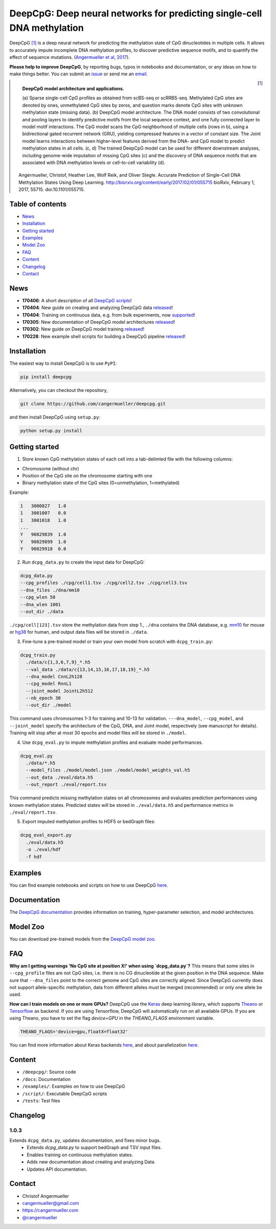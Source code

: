 ========================================================================
DeepCpG: Deep neural networks for predicting single-cell DNA methylation
========================================================================

|Version| |License| |PyPI| |Docs| |DOI| |Tweet|

.. |Version| image:: https://img.shields.io/badge/python-2.7%2B%2C3.4%2B-green.svg
  :target: https://www.python.org/

.. |License| image:: https://img.shields.io/github/license/mashape/apistatus.svg
  :target: https://github.com/cangermueller/deepcpg/tree/master/LICENSE

.. |PyPI| image:: https://img.shields.io/badge/pypi-latest-orange.svg
  :target: https://pypi.python.org/pypi/deepcpg

.. |Docs| image:: https://img.shields.io/badge/docs-up--to--date-brightgreen.svg
  :target: http://deepcpg.readthedocs.io

.. |DOI| image:: https://zenodo.org/badge/68630079.svg
   :target: https://zenodo.org/badge/latestdoi/68630079

.. |Tweet| image:: https://img.shields.io/twitter/url/http/shields.io.svg?style=social
  :target: https://twitter.com/intent/tweet?text=Checkout+%23DeepCpG%3A+%23DeepLearning+for+predicting+DNA+methylation%2C+%40cangermueller

DeepCpG [1]_ is a deep neural network for predicting the methylation state of CpG dinucleotides in multiple cells. It allows to accurately impute incomplete DNA methylation profiles, to discover predictive sequence motifs, and to quantify the effect of sequence mutations. (`Angermueller et al, 2017 <http://biorxiv.org/content/early/2017/02/01/055715>`_).

**Please help to improve DeepCpG**, by reporting bugs, typos in notebooks and documentation, or any ideas on how to make things better. You can submit an `issue <https://github.com/cangermueller/deepcpg/issues>`_ or send me an `email <mailto:cangermueller@gmail.com>`_.

.. figure:: docs/source/fig1.png
   :width: 640 px
   :align: left
   :alt: DeepCpG model architecture and applications

   **DeepCpG model architecture and applications.**

   \(a\) Sparse single-cell CpG profiles as obtained from scBS-seq or scRRBS-seq. Methylated CpG sites are denoted by ones, unmethylated CpG sites by zeros, and question marks denote CpG sites with unknown methylation state (missing data). (b) DeepCpG model architecture. The DNA model consists of two convolutional and pooling layers to identify predictive motifs from the local sequence context, and one fully connected layer to model motif interactions. The CpG model scans the CpG neighborhood of multiple cells (rows in b), using a bidirectional gated recurrent network (GRU), yielding compressed features in a vector of constant size. The Joint model learns interactions between higher-level features derived from the DNA- and CpG model to predict methylation states in all cells. (c, d) The trained DeepCpG model can be used for different downstream analyses, including genome-wide imputation of missing CpG sites (c) and the discovery of DNA sequence motifs that are associated with DNA methylation levels or cell-to-cell variability (d).



.. [1] Angermueller, Christof, Heather Lee, Wolf Reik, and Oliver Stegle. Accurate Prediction of Single-Cell DNA Methylation States Using Deep Learning. http://biorxiv.org/content/early/2017/02/01/055715 bioRxiv, February 1, 2017, 55715. doi:10.1101/055715.



Table of contents
=================
* `News`_
* `Installation`_
* `Getting started`_
* `Examples`_
* `Model Zoo`_
* `FAQ`_
* `Content`_
* `Changelog`_
* `Contact`_


News
====

* **170406**: A short description of all `DeepCpG scripts <http://deepcpg.readthedocs.io/scripts/index.html>`_!
* **170404**: New guide on creating and analyzing DeepCpG data `released <http://deepcpg.readthedocs.io/data.html>`_!
* **170404**: Training on continuous data, e.g. from bulk experiments, now `supported <http://deepcpg.readthedocs.io/data.html>`_!
* **170305**: New documentation of DeepCpG model architectures `released <http://deepcpg.readthedocs.io/models.html>`_!
* **170302**: New guide on DeepCpG model training `released <http://deepcpg.readthedocs.io/latest/train.html>`_!
* **170228**: New example shell scripts for building a DeepCpG pipeline `released <./examples/README.md>`_!


Installation
============

The easiest way to install DeepCpG is to use ``PyPI``:

.. code:: bash

  pip install deepcpg

Alternatively, you can checkout the repository,

.. code:: bash

  git clone https://github.com/cangermueller/deepcpg.git


and then install DeepCpG using ``setup.py``:

.. code:: bash

  python setup.py install


Getting started
===============

1. Store known CpG methylation states of each cell into a tab-delimted file with the following columns:

* Chromosome (without chr)
* Position of the CpG site on the chromosome starting with one
* Binary methylation state of the CpG sites (0=unmethylation, 1=methylated)

Example:

.. code::

  1   3000827   1.0
  1   3001007   0.0
  1   3001018   1.0
  ...
  Y   90829839  1.0
  Y   90829899  1.0
  Y   90829918  0.0


2. Run ``dcpg_data.py`` to create the input data for DeepCpG:

.. code:: bash

  dcpg_data.py
  --cpg_profiles ./cpg/cell1.tsv ./cpg/cell2.tsv ./cpg/cell3.tsv
  --dna_files ./dna/mm10
  --cpg_wlen 50
  --dna_wlen 1001
  --out_dir ./data

``./cpg/cell[123].tsv`` store the methylation data from step 1., ``./dna`` contains the DNA database, e.g. `mm10 <http://ftp.ensembl.org/pub/release-85/fasta/mus_musculus/dna/>`_ for mouse or `hg38 <http://ftp.ensembl.org/pub/release-86/fasta/homo_sapiens/dna/>`_ for human, and output data files will be stored in ``./data``.


3. Fine-tune a pre-trained model or train your own model from scratch with ``dcpg_train.py``:

.. code:: bash

  dcpg_train.py
    ./data/c{1,3,6,7,9}_*.h5
    --val_data ./data/c{13,14,15,16,17,18,19}_*.h5
    --dna_model CnnL2h128
    --cpg_model RnnL1
    --joint_model JointL2h512
    --nb_epoch 30
    --out_dir ./model

This command uses chromosomes 1-3 for training and 10-13 for validation. ``---dna_model``, ``--cpg_model``, and ``--joint_model`` specify the architecture of the CpG, DNA, and Joint model, respectively (see manuscript for details). Training will stop after at most 30 epochs and model files will be stored in ``./model``.


4. Use ``dcpg_eval.py`` to impute methylation profiles and evaluate model performances.

.. code:: bash

  dcpg_eval.py
    ./data/*.h5
    --model_files ./model/model.json ./model/model_weights_val.h5
    --out_data ./eval/data.h5
    --out_report ./eval/report.tsv

This command predicts missing methylation states on all chromosomes and evaluates prediction performances using known methylation states. Predicted states will be stored in ``./eval/data.h5`` and performance metrics in ``./eval/report.tsv``.


5. Export imputed methylation profiles to HDF5 or bedGraph files:

.. code:: bash

  dcpg_eval_export.py
    ./eval/data.h5
    -o ./eval/hdf
    -f hdf



Examples
========

You can find example notebooks and scripts on how to use DeepCpG `here <examples/README.md>`_.


Documentation
=============

The `DeepCpG documentation <http://deepcpg.readthedocs.io>`_ provides information on training, hyper-parameter selection, and model architectures.


Model Zoo
=========

You can download pre-trained models from the `DeepCpG model zoo <docs/source/zoo.md>`_.


FAQ
===

**Why am I getting warnings 'No CpG site at position X!' when using `dcpg_data.py`?**
This means that some sites in ``--cpg_profile`` files are not CpG sites, i.e. there is no CG dinucleotide at the given position in the DNA sequence. Make sure that ``--dna_files`` point to the correct genome and CpG sites are correctly aligned. Since DeepCpG currently does not support allele-specific methylation, data from different alleles must be merged (recommended) or only one allele be used.

**How can I train models on one or more GPUs?**
DeepCpG use the `Keras <https://keras.io>`_ deep learning library, which supports `Theano <http://deeplearning.net/software/theano/>`_ or `Tensorflow <https://www.tensorflow.org/>`_ as backend. If you are using Tensorflow, DeepCpG will automatically run on all available GPUs. If you are using Theano, you have to set the flag `device=GPU` in the `THEANO_FLAGS` environment variable.

.. code:: bash

  THEANO_FLAGS='device=gpu,floatX=float32'

You can find more information about Keras backends `here <https://keras.io/backend/>`_, and about parallelization `here <https://keras.io/getting-started/faq/#how-can-i-run-keras-on-gpu>`_.



Content
=======
* ``/deepcpg/``: Source code
* ``/docs``: Documentation
* ``/examples/``: Examples on how to use DeepCpG
* ``/script/``: Executable DeepCpG scripts
* ``/tests``: Test files


Changelog
=========

1.0.3
-----
Extends ``dcpg_data.py``, updates documentation, and fixes minor bugs.
  + Extends `dcpg_data.py` to support bedGraph and TSV input files.
  + Enables training on continuous methylation states.
  + Adds new documentation about creating and analyzing Data.
  + Updates API documentation.



Contact
=======
* Christof Angermueller
* cangermueller@gmail.com
* https://cangermueller.com
* `@cangermueller <https://twitter.com/cangermueller>`_
